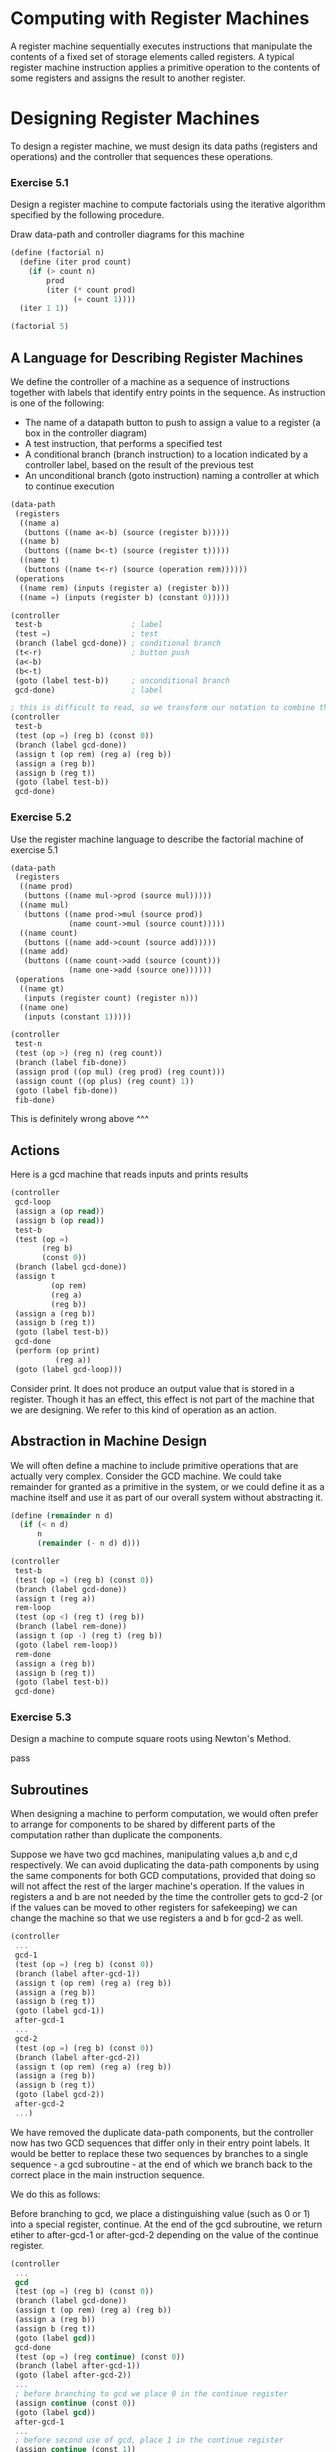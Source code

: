 * Computing with Register Machines

A register machine sequentially executes instructions that manipulate the contents of a fixed set of storage elements called registers. A typical register machine instruction applies a primitive operation to the contents of some registers and assigns the result to another register. 

* Designing Register Machines 
:PROPERTIES:
:header-args: :session scheme :results verbatim raw
:ARCHIVE:
:END:

To design a register machine, we must design its data paths (registers and operations) and the controller that sequences these operations. 

*** Exercise 5.1 

Design a register machine to compute factorials using the iterative algorithm specified by the following procedure. 

Draw data-path and controller diagrams for this machine

#+BEGIN_SRC scheme
(define (factorial n)
  (define (iter prod count)
    (if (> count n)
        prod
        (iter (* count prod)
              (+ count 1))))
  (iter 1 1))

(factorial 5)
#+END_SRC

** A Language for Describing Register Machines 

We define the controller of a machine as a sequence of instructions together with labels that identify entry points in the sequence. As instruction is one of the following: 

- The name of a datapath button to push to assign a value to a register (a box in the controller diagram)
- A test instruction, that performs a specified test
- A conditional branch (branch instruction) to a location indicated by a controller label, based on the result of the previous test
- An unconditional branch (goto instruction) naming a controller at which to continue execution 

#+BEGIN_SRC scheme
(data-path
 (registers
  ((name a)
   (buttons ((name a<-b) (source (register b)))))
  ((name b)
   (buttons ((name b<-t) (source (register t)))))
  ((name t)
   (buttons ((name t<-r) (source (operation rem))))))
 (operations
  ((name rem) (inputs (register a) (register b)))
  ((name =) (inputs (register b) (constant 0)))))

(controller
 test-b                    ; label
 (test =)                  ; test
 (branch (label gcd-done)) ; conditional branch
 (t<-r)                    ; button push
 (a<-b)
 (b<-t)
 (goto (label test-b))     ; unconditional branch
 gcd-done)                 ; label

; this is difficult to read, so we transform our notation to combine the information from the datapath and controller descriptions to see it all together
(controller
 test-b
 (test (op =) (reg b) (const 0))
 (branch (label gcd-done))
 (assign t (op rem) (reg a) (reg b))
 (assign a (reg b))
 (assign b (reg t))
 (goto (label test-b))
 gcd-done)
#+END_SRC

*** Exercise 5.2 

Use the register machine language to describe the factorial machine of exercise 5.1 

#+BEGIN_SRC scheme
(data-path
 (registers
  ((name prod)
   (buttons ((name mul->prod (source mul)))))
  ((name mul)
   (buttons ((name prod->mul (source prod))
             (name count->mul (source count)))))
  ((name count)
   (buttons ((name add->count (source add)))))
  ((name add)
   (buttons ((name count->add (source (count)))
             (name one->add (source one))))))
 (operations
  ((name gt)
   (inputs (register count) (register n)))
  ((name one)
   (inputs (constant 1)))))

(controller
 test-n
 (test (op >) (reg n) (reg count))
 (branch (label fib-done))
 (assign prod ((op mul) (reg prod) (reg count)))
 (assign count ((op plus) (reg count) 1))
 (goto (label fib-done))
 fib-done)
#+END_SRC

This is definitely wrong above ^^^

** Actions 

Here is a gcd machine that reads inputs and prints results 

#+BEGIN_SRC scheme
(controller
 gcd-loop
 (assign a (op read))
 (assign b (op read))
 test-b
 (test (op =)
       (reg b)
       (const 0))
 (branch (label gcd-done))
 (assign t
         (op rem)
         (reg a)
         (reg b))
 (assign a (reg b))
 (assign b (reg t))
 (goto (label test-b))
 gcd-done
 (perform (op print)
          (reg a))
 (goto (label gcd-loop)))
#+END_SRC

Consider print. It does not produce an output value that is stored in a register. Though it has an effect, this effect is not part of the machine that we are designing. We refer to this kind of operation as an action. 

** Abstraction in Machine Design

We will often define a machine to include primitive operations that are actually very complex. Consider the GCD machine. We could take remainder for granted as a primitive in the system, or we could define it as a machine itself and use it as part of our overall system without abstracting it. 

#+BEGIN_SRC scheme
(define (remainder n d)
  (if (< n d)
      n
      (remainder (- n d) d)))

(controller
 test-b
 (test (op =) (reg b) (const 0))
 (branch (label gcd-done))
 (assign t (reg a))
 rem-loop
 (test (op <) (reg t) (reg b))
 (branch (label rem-done))
 (assign t (op -) (reg t) (reg b))
 (goto (label rem-loop))
 rem-done
 (assign a (reg b))
 (assign b (reg t))
 (goto (label test-b))
 gcd-done)
#+END_SRC

*** Exercise 5.3

Design a machine to compute square roots using Newton's Method. 

pass 

** Subroutines 

When designing a machine to perform computation, we would often prefer to arrange for components to be shared by different parts of the computation rather than duplicate the components. 

Suppose we have two gcd machines, manipulating values a,b and c,d respectively. We can avoid duplicating the data-path components by using the same components for both GCD computations, provided that doing so will not affect the rest of the larger machine's operation. If the values in registers a and b are not needed by the time the controller gets to gcd-2 (or if the values can be moved to other registers for safekeeping) we can change the machine so that we use registers a and b for gcd-2 as well. 

#+BEGIN_SRC scheme
(controller
 ...
 gcd-1
 (test (op =) (reg b) (const 0))
 (branch (label after-gcd-1))
 (assign t (op rem) (reg a) (reg b))
 (assign a (reg b))
 (assign b (reg t))
 (goto (label gcd-1))
 after-gcd-1
 ...
 gcd-2
 (test (op =) (reg b) (const 0))
 (branch (label after-gcd-2))
 (assign t (op rem) (reg a) (reg b))
 (assign a (reg b))
 (assign b (reg t))
 (goto (label gcd-2))
 after-gcd-2
 ...)
#+END_SRC

We have removed the duplicate data-path components, but the controller now has two GCD sequences that differ only in their entry point labels. It would be better to replace these two sequences by branches to a single sequence - a gcd subroutine - at the end of which we branch back to the correct place in the main instruction sequence. 

We do this as follows: 

Before branching to gcd, we place a distinguishing value (such as 0 or 1) into a special register, continue. At the end of the gcd subroutine, we return etiher to after-gcd-1 or after-gcd-2 depending on the value of the continue register. 

#+BEGIN_SRC scheme
(controller
 ...
 gcd
 (test (op =) (reg b) (const 0))
 (branch (label gcd-done))
 (assign t (op rem) (reg a) (reg b))
 (assign a (reg b))
 (assign b (reg t))
 (goto (label gcd))
 gcd-done
 (test (op =) (reg continue) (const 0))
 (branch (label after-gcd-1))
 (goto (label after-gcd-2))
 ...
 ; before branching to gcd we place 0 in the continue register
 (assign continue (const 0))
 (goto (label gcd))
 after-gcd-1
 ...
 ; before second use of gcd, place 1 in the continue register
 (assign continue (const 1))
 (goto (label gcd))
 after-gcd-2
 ...)
#+END_SRC

This is reasonable for small problems, but it scales awkwardly. 

A more powerful method for implementing subroutines is to have the continue register hold the label of the entry point in the controller sequence at which execution should continue when the subroutine is finished. To implement this, we need a way to assign to a register a label in the controller sequence such that this value can be fetched from the register and used to continue execution at the designated entry point. To reflect this, we will extend the assign instruction to allow a register to be assigned as value a label from the controller sequence (as a special kind of constant). 

#+BEGIN_SRC scheme
(controller
 ...
 gcd
 (test (op =) (reg b) (const 0))
 (branch (label gcd-done))
 (assign t (op rem) (reg a) (reg b))
 (assign a (reg b))
 (assign b (reg t))
 (goto (label gcd))
 gcd-done
 (goto (reg continue))
 ...
 (assign continue (label after-gcd-1))
 (goto (label gcd))
 after-gcd-1
 ; second call with a different continuation
 (assign continue (label after-gcd-2))
 (goto (label gcd))
 after-gcd-2
 ...)
#+END_SRC

In this version, our machine with more than one subroutine could use multiple continuation registers or we could have all subroutines share a single continue register. Sharing is economical, but we must be careful if we have a subroutine that calls another subroutine. Unless sub1 saves the contents of continue in some other register before setting up continue for the call to sub2, sub1 will not know where to go when it is finished. 

** Using a Stack to Implement Recursion 

With the ideas so far, we can implement any iterative process by specifying a register machine that has a register corresponding to each state variable of the process. Implementing recursive processes requires an additional mechanism. 

Consider:
 
#+BEGIN_SRC scheme
(define (factorial n)
  (if (= n 1)
      1
      (* (factorial (- n 1))
         n)))
#+END_SRC

Since there is no a priori limit on the depth of nested recursive calls, we may need to save an arbitrary number of register values. These values must be restored in the reverse of the order in which they were saved, since in a nest of recursions the last subproblem to be entered is the first to be finished. This dictates the use of a stack, or last in first out data structure, to save register values. 

We can extend the register machine language to include a stack by adding two kinds of instructions: 

Values are placed on the stack using a save instruction and restored from the stack using a restore instruction. After a sequence of values has been saved on the stack, a sequence of restores will retrieve these values in reverse order. 

With the aid of the stack, we can reuse a single copy of the factorial machine's data paths for each factorial subproblem. 

Here is a recursive factorial machine 

#+BEGIN_SRC scheme
(controller
 (assign continue (label fact-done)) ; set up final return address
 fact-loop
 (test (op =) (reg n) (const 1))
 (branch (label base-case))
 ; set up for the recursive call by saving n and continue
 ; set up continue so that the computation will continue
 ; at after-fact when the subroutine returns
 (save continue)
 (save n)
 (assign n (op -) (reg n) (const 1))
 (assign continue (label after-fact))
 (goto (label fact-loop))
 after-fact
 (restore n)
 (restore continue)
 (assign val (op *) (reg n) (reg val)) ; val now contains n(n - 1)!
 (goto (reg continue)) ; return to caller
 base-case
 (assign val (const 1)) ; base-case: 1! = 1
 (goto (reg continue)) ; return to caller
 fact-done)
#+END_SRC

** A Double Recursion 

Consider this version of fibonacci: 

#+BEGIN_SRC scheme
(define (fib n)
  (if (< n 2)
      n
      (+ (fib (- n 1))
         (fib (- n 2)))))
#+END_SRC

This machine is more complex than the one for factorial because there are two places in the controller sequence where we need to perform recursive calls. 

#+BEGIN_SRC scheme
(controller
 (assign continue (label fib-done))
 fib-loop
 (test (op <) (reg n) (const 2))
 (branch (label immediate-answer))
 ; setup to compute fib(n - 1)
 (save continue)
 (assign continue (label afterfib-n-1))
 (save n) ; save old value of n
 (assign n (op -) (reg n) (const 1)) ; clobber n to n - 1
 (goto (label (fib-loop))) ; perform recursive call
 after-fib-n-1 ; upon return val contains fib(n - 1)
 (restore n)
 (restore continue)
 ; setup to compute fib(n - 2)
 (assign n (op -) (reg n) (const 2))
 (save continue)
 (assign continue (label after-fib-2))
 (save val) ; save fib(n - 2)
 (goto (label fib-loop))
 after-fib-n-2 ; upon return val contains fib(n - 2)
 (assign n (reg val)) ; n now contains fib(n - 2)
 (restore val) ; val now contains fib(n - 1)
 (restore continue)
 (assign val (op +) (reg val) (reg n)) ; fib(n - 1) + fib(n - 2)
 (goto (reg continue)) ; return to caller, answer is val
 immediate-answer
 (assign val (reg n)) ; base case: fib(n) = n
 (goto (reg continue))
 fib-done)
#+END_SRC

*** Exercise 5.4 

Specify register machines that implement each of the following procedures. 

#+BEGIN_SRC scheme
; recursive exponentiation 
(define (expt b n)
  (if (= n 0)
      1
      (* b (expt b (- n 1)))))

(controller
 (assign continue (label expt-done))
 expt-loop
 (test (op =) (reg n) (const 1))
 (branch (label base-case))
 (save continue)
 (save n)
 (assign n (op -) (reg n) (const 1))
 (assign continue after-expt)
 (goto (label expt-loop))
 after-expt
 (restore n)
 (restore continue)
 (assign val (op *) (reg b) (reg val))
 (goto (reg continue))
 base-case
 (assign val (const 1))
 (goto (reg continue))
 expt-done)
#+END_SRC

#+BEGIN_SRC scheme
; iterative exponentiation
(define (expt b n)
  (define (iter count prod)
    (if (= count 0)
        prod
        (iter (- count 1) (* prod b))))
  (iter n 1))

(controller
 expt-loop
 (test (op =) (reg count) (const 0))
 (branch (label expt-done))
 (assign prod (op *) (reg prod) (reg count))
 (assign n (op -) (reg n) (const 1))
 (goto (label expt-loop))
 expt-done)
#+END_SRC

*** Exercise 5.5

Hand simulate the factorial and fibonacci machines -- no thanks 

*** Exercise 5.6

Ben Bitdiddle observes that the Fibonacci machine's controller sequence has an extra save and an extra restore, which can be removed to make a faster machine.

Where are these instructions? 

** Instruction Summary 

A controller instruction in our register-machine language has one of the following forms, where each input_i is either (reg register-name) or (const constant-value).

#+BEGIN_SRC scheme
(assign register-name (reg register-name))
(assign register-name (const constant-value))
(assign register-name (op operation-name) input_1 ... input_n)
(perform (op operation-name) input_1 ... input_n)
(test (op operation-name) input_1 ... input_n)
(branch (label label-name))
(goto (label label-name))
(assign register-name (label label-name))
(goto (reg (register-name)))
(save register-name)
(restore register-name)
#+END_SRC
